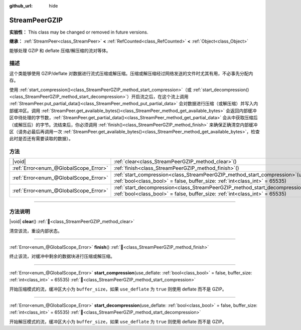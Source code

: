 :github_url: hide

.. DO NOT EDIT THIS FILE!!!
.. Generated automatically from Godot engine sources.
.. Generator: https://github.com/godotengine/godot/tree/4.4/doc/tools/make_rst.py.
.. XML source: https://github.com/godotengine/godot/tree/4.4/doc/classes/StreamPeerGZIP.xml.

.. _class_StreamPeerGZIP:

StreamPeerGZIP
==============

**实验性：** This class may be changed or removed in future versions.

**继承：** :ref:`StreamPeer<class_StreamPeer>` **<** :ref:`RefCounted<class_RefCounted>` **<** :ref:`Object<class_Object>`

能够处理 GZIP 和 deflate 压缩/解压缩的流对等体。

.. rst-class:: classref-introduction-group

描述
----

这个类能够使用 GZIP/deflate 对数据进行流式压缩或解压缩。压缩或解压缩经过网络发送的文件时尤其有用，不必事先分配内存。

使用 :ref:`start_compression()<class_StreamPeerGZIP_method_start_compression>`\ （或 :ref:`start_decompression()<class_StreamPeerGZIP_method_start_decompression>`\ ）开启流之后，在这个流上调用 :ref:`StreamPeer.put_partial_data()<class_StreamPeer_method_put_partial_data>` 会对数据进行压缩（或解压缩）并写入内部缓冲区。调用 :ref:`StreamPeer.get_available_bytes()<class_StreamPeer_method_get_available_bytes>` 会返回内部缓冲区中待处理的字节数，\ :ref:`StreamPeer.get_partial_data()<class_StreamPeer_method_get_partial_data>` 会从中获取压缩后（或解压后）的字节。流结束后，你必须调用 :ref:`finish()<class_StreamPeerGZIP_method_finish>` 来确保正确清空内部缓冲区（请务必最后再调用一次 :ref:`StreamPeer.get_available_bytes()<class_StreamPeer_method_get_available_bytes>`\ ，检查此时是否还有需要读取的数据）。

.. rst-class:: classref-reftable-group

方法
----

.. table::
   :widths: auto

   +---------------------------------------+-------------------------------------------------------------------------------------------------------------------------------------------------------------------------------+
   | |void|                                | :ref:`clear<class_StreamPeerGZIP_method_clear>`\ (\ )                                                                                                                         |
   +---------------------------------------+-------------------------------------------------------------------------------------------------------------------------------------------------------------------------------+
   | :ref:`Error<enum_@GlobalScope_Error>` | :ref:`finish<class_StreamPeerGZIP_method_finish>`\ (\ )                                                                                                                       |
   +---------------------------------------+-------------------------------------------------------------------------------------------------------------------------------------------------------------------------------+
   | :ref:`Error<enum_@GlobalScope_Error>` | :ref:`start_compression<class_StreamPeerGZIP_method_start_compression>`\ (\ use_deflate\: :ref:`bool<class_bool>` = false, buffer_size\: :ref:`int<class_int>` = 65535\ )     |
   +---------------------------------------+-------------------------------------------------------------------------------------------------------------------------------------------------------------------------------+
   | :ref:`Error<enum_@GlobalScope_Error>` | :ref:`start_decompression<class_StreamPeerGZIP_method_start_decompression>`\ (\ use_deflate\: :ref:`bool<class_bool>` = false, buffer_size\: :ref:`int<class_int>` = 65535\ ) |
   +---------------------------------------+-------------------------------------------------------------------------------------------------------------------------------------------------------------------------------+

.. rst-class:: classref-section-separator

----

.. rst-class:: classref-descriptions-group

方法说明
--------

.. _class_StreamPeerGZIP_method_clear:

.. rst-class:: classref-method

|void| **clear**\ (\ ) :ref:`🔗<class_StreamPeerGZIP_method_clear>`

清空该流，重设内部状态。

.. rst-class:: classref-item-separator

----

.. _class_StreamPeerGZIP_method_finish:

.. rst-class:: classref-method

:ref:`Error<enum_@GlobalScope_Error>` **finish**\ (\ ) :ref:`🔗<class_StreamPeerGZIP_method_finish>`

终止该流，对缓冲中剩余的数据块进行压缩或解压缩。

.. rst-class:: classref-item-separator

----

.. _class_StreamPeerGZIP_method_start_compression:

.. rst-class:: classref-method

:ref:`Error<enum_@GlobalScope_Error>` **start_compression**\ (\ use_deflate\: :ref:`bool<class_bool>` = false, buffer_size\: :ref:`int<class_int>` = 65535\ ) :ref:`🔗<class_StreamPeerGZIP_method_start_compression>`

开始压缩模式的流，缓冲区大小为 ``buffer_size``\ ，如果 ``use_deflate`` 为 ``true`` 则使用 deflate 而不是 GZIP。

.. rst-class:: classref-item-separator

----

.. _class_StreamPeerGZIP_method_start_decompression:

.. rst-class:: classref-method

:ref:`Error<enum_@GlobalScope_Error>` **start_decompression**\ (\ use_deflate\: :ref:`bool<class_bool>` = false, buffer_size\: :ref:`int<class_int>` = 65535\ ) :ref:`🔗<class_StreamPeerGZIP_method_start_decompression>`

开始解压模式的流，缓冲区大小为 ``buffer_size``\ ，如果 ``use_deflate`` 为 ``true`` 则使用 deflate 而不是 GZIP。

.. |virtual| replace:: :abbr:`virtual (本方法通常需要用户覆盖才能生效。)`
.. |const| replace:: :abbr:`const (本方法无副作用，不会修改该实例的任何成员变量。)`
.. |vararg| replace:: :abbr:`vararg (本方法除了能接受在此处描述的参数外，还能够继续接受任意数量的参数。)`
.. |constructor| replace:: :abbr:`constructor (本方法用于构造某个类型。)`
.. |static| replace:: :abbr:`static (调用本方法无需实例，可直接使用类名进行调用。)`
.. |operator| replace:: :abbr:`operator (本方法描述的是使用本类型作为左操作数的有效运算符。)`
.. |bitfield| replace:: :abbr:`BitField (这个值是由下列位标志构成位掩码的整数。)`
.. |void| replace:: :abbr:`void (无返回值。)`
